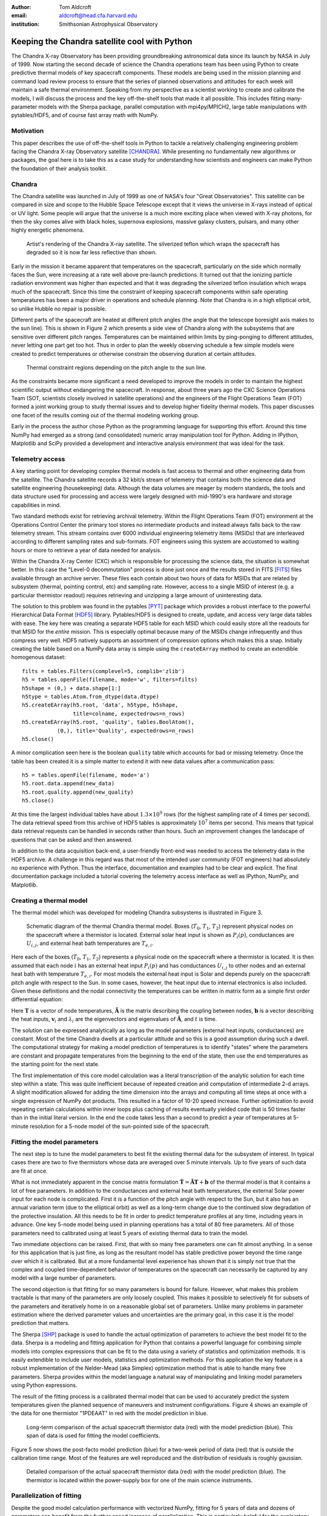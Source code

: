 :author: Tom Aldcroft
:email: aldcroft@head.cfa.harvard.edu
:institution: Smithsonian Astrophysical Observatory

------------------------------------------------
Keeping the Chandra satellite cool with Python
------------------------------------------------

.. class:: abstract

   The Chandra X-ray Observatory has been providing groundbreaking astronomical
   data since its launch by NASA in July of 1999.  Now starting the second decade
   of science the Chandra operations team has been using Python to create
   predictive thermal models of key spacecraft components.  These models are being
   used in the mission planning and command load review process to ensure that the
   series of planned observations and attitudes for each week will maintain a safe
   thermal environment.  Speaking from my perspective as a scientist working to
   create and calibrate the models, I will discuss the process and the key
   off-the-shelf tools that made it all possible.  This includes fitting
   many-parameter models with the Sherpa package, parallel computation with
   mpi4py/MPICH2, large table manipulations with pytables/HDF5, and of course fast
   array math with NumPy.  

Motivation
------------

This paper describes the use of off-the-shelf tools in Python to tackle a
relatively challenging engineering problem facing the Chandra X-ray Observatory
satellite [CHANDRA]_.  While presenting no fundamentally new algorithms or
packages, the goal here is to take this as a case study for understanding how
scientists and engineers can make Python the foundation of their analysis
toolkit.

Chandra
--------

The Chandra satellite was launched in July of 1999 as one of NASA's four "Great
Observatories".  This satellite can be compared in size and scope to the Hubble
Space Telescope except that it views the universe in X-rays instead of optical
or UV light.  Some people will argue that the universe is a much more exciting
place when viewed with X-ray photons, for then the sky comes alive with
black holes, supernova explosions, massive galaxy clusters, pulsars, and many
other highly energetic phenomena.  

.. figure:: chandra_satellite.jpg

   Artist's rendering of the Chandra X-ray satellite.  The silverized teflon
   which wraps the spacecraft has degraded so it is now far less reflective
   than shown.

Early in the mission it became apparent that temperatures on the spacecraft,
particularly on the side which normally faces the Sun, were increasing at a
rate well above pre-launch predictions.  It turned out that the ionizing
particle radiation environment was higher than expected and that it was
degrading the silverized teflon insulation which wraps much of the spacecraft.
Since this time the constraint of keeping spacecraft components within safe
operating temperatures has been a major driver in operations and schedule
planning.  Note that Chandra is in a high elliptical orbit, so unlike Hubble no
repair is possible.

Different parts of the spacecraft are heated at different pitch angles (the
angle that the telescope boresight axis makes to the sun line).  This is shown
in Figure 2 which presents a side view of Chandra along with the subsystems
that are sensitive over different pitch ranges.  Temperatures can be maintained
within limits by ping-ponging to different attitudes, never letting one part
get too hot.  Thus in order to plan the weekly observing schedule a few simple
models were created to predict temperatures or otherwise constrain the observing
duration at certain attitudes.

.. figure:: constraints.png

   Thermal constraint regions depending on the pitch angle to the sun line.

As the constraints became more significant a need developed to improve the
models in order to maintain the highest scientific output without endangering
the spacecraft.  In response, about three years ago the CXC Science Operations
Team (SOT, scientists closely involved in satellite operations) and the
engineers of the Flight Operations Team (FOT) formed a joint working group to
study thermal issues and to develop higher fidelity thermal models.  This paper
discusses one facet of the results coming out of the thermal modeling working
group.

Early in the process the author chose Python as the programming language for
supporting this effort.  Around this time NumPy had emerged as a strong (and
consolidated) numeric array manipulation tool for Python.  Adding in IPython,
Matplotlib and SciPy provided a development and interactive analysis
environment that was ideal for the task.  

Telemetry access
-----------------

A key starting point for developing complex thermal models is fast
access to thermal and other engineering data from the satellite.  The Chandra
satellite records a 32 kbit/s stream of telemetry that contains both the
science data and satellite engineering (housekeeping) data.   Although the
data volumes are meager by modern standards, the tools and data structure used
for processing and access were largely designed with mid-1990's era hardware
and storage capabilities in mind.

Two standard methods exist for retrieving archival telemetry.  Within the
Flight Operations Team (FOT) environment at the Operations Control Center the primary tool stores no
intermediate products and instead always falls back to the raw telemetry
stream.  This stream contains over 6000 individual engineering telemetry items
(MSIDs) that are interleaved according to different sampling rates and
sub-formats.  FOT engineers using this system are accustomed to waiting hours
or more to retrieve a year of data needed for analysis.

Within the Chandra X-ray Center (CXC) which is responsible for processing the
science data, the situation is somewhat better.  In this case the "Level-0
decommutation" process is done just once and the results stored in FITS [FITS]_ files
available through an archive server.  These files each contain about two hours
of data for MSIDs that are related by subsystem (thermal, pointing control,
etc) and sampling rate.  However, access to a single MSID of interest (e.g. a
particular thermistor readout) requires retrieving and unzipping a large
amount of uninteresting data.

The solution to this problem was found in the pytables [PYT]_ package which
provides a robust interface to the powerful Hierarchical Data Format [HDF5]_
library.  Pytables/HDF5 is designed to create, update, and access very large
data tables with ease.  The key here was creating a separate HDF5 table for
each MSID which could easily store all the readouts for that MSID for the
*entire* mission.  This is especially optimal because many of the MSIDs change
infrequently and thus compress very well.  HDF5 natively supports an assortment
of compression options which makes this a snap.  Initially creating the table
based on a NumPy data array is simple using the ``createEArray`` method to
create an extendible homogenous dataset::

    filts = tables.Filters(complevel=5, complib='zlib')
    h5 = tables.openFile(filename, mode='w', filters=filts)
    h5shape = (0,) + data.shape[1:]
    h5type = tables.Atom.from_dtype(data.dtype)
    h5.createEArray(h5.root, 'data', h5type, h5shape, 
                    title=colname, expectedrows=n_rows)
    h5.createEArray(h5.root, 'quality', tables.BoolAtom(), 
               (0,), title='Quality', expectedrows=n_rows)
    h5.close()

A minor complication seen here is the boolean ``quality`` table which accounts
for bad or missing telemetry.  Once the table has been created it is a simple
matter to extend it with new data values after a communication pass::

    h5 = tables.openFile(filename, mode='a')
    h5.root.data.append(new_data)
    h5.root.quality.append(new_quality)
    h5.close()

At this time the largest individual tables have about :math:`1.3 \times 10^9`
rows (for the highest sampling rate of 4 times per second).  The data retrieval
speed from this archive of HDF5 tables is approximately :math:`10^7` items per
second.  This means that typical data retrieval requests can be handled in
seconds rather than hours.  Such an improvement changes the landscape of
questions that can be asked and then answered.

In addition to the data acquisition back-end, a user-friendly front-end was
needed to access the telemetry data in the HDF5 archive.  A challenge in this
regard was that most of the intended user community (FOT engineers) had
absolutely no experience with Python.  Thus the interface, documentation and
examples had to be clear and explicit.  The final documentation package
included a tutorial covering the telemetry access interface as well as IPython,
NumPy, and Matplotlib.

Creating a thermal model
--------------------------

The thermal model which was developed for modeling Chandra subsystems is
illustrated in Figure 3.

.. figure:: multimass.png

   Schematic diagram of the thermal Chandra thermal model.  Boxes
   (:math:`T_0`, :math:`T_1`, :math:`T_2`) represent physical nodes on the
   spacecraft where a thermistor is located.  External solar heat input is shown 
   as :math:`P_i(p)`, conductances are :math:`U_{i,j}`, and external 
   heat bath temperatures are :math:`T_{e,i}`.

Here each of the boxes (:math:`T_0`, :math:`T_1`, :math:`T_2`) represents a physical node
on the spacecraft where a thermistor is located.  It is then assumed that each
node :math:`i` has an external heat input :math:`P_i(p)` and has
conductances :math:`U_{i,j}` to other nodes and an external heat bath with
temperature :math:`T_{e,i}`.  For most models the external heat input is Solar
and depends purely on the spacecraft pitch angle with respect to the Sun.  In
some cases, however, the heat input due to internal electronics is also
included.  Given these definitions and the nodal connectivity the temperatures
can be written in matrix form as a simple first order differential equation:

.. raw:: latex

   \vspace*{1em}
   \\
   { \footnotesize
   $
   \begin{array}{rcl}
   \mathbf{ \dot{T} } & = & \mathbf{\tilde{A} T} + \mathbf{b} \vspace*{.5em} \\
   \mathbf{ T }(t) & = & \int_0^t e^{\mathbf{\tilde{A}}(t-u)} \mathbf{b} du +
    e^{\mathbf{\tilde{A}}t}  \mathbf{T}(0) 
    \vspace*{.5em} \\
    & = & 
     \left[ \mathbf{v}_1 \; \mathbf{v}_2 \right]
     \left[
       \begin{array}{cc}
         \frac{e^{\lambda_1 t} - 1}{\lambda_1} & 0 \vspace{.3em} \\
         0 & \frac{e^{\lambda_2 t} - 1}{\lambda_2} 
        \end{array}
      \right]
     \left[ \mathbf{v}_1 \; \mathbf{v}_2 \right]^{-1} \mathbf{b} 
     \vspace*{.5em}
     \\
     && +
     \left[ \mathbf{v}_1 \; \mathbf{v}_2 \right]
     \left[
       \begin{array}{cc}
         e^{\lambda_1 t} & 0 \vspace{.3em} \\
         0 & e^{\lambda_2 t} 
        \end{array}
      \right]
     \left[ \mathbf{v}_1 \; \mathbf{v}_2 \right]^{-1}
     \mathbf{T}(0)
     \vspace*{.5em}
   \\
   \end{array}
   $
   }
   \\

Here :math:`\mathbf{T}` is a vector of node temperatures,
:math:`\mathbf{\tilde{A}}` is the matrix describing the coupling between nodes,
:math:`\mathbf{b}` is a vector describing the heat inputs, :math:`\mathbf{v}_i`
and :math:`{\lambda_i}` are the eigenvectors and eigenvalues of
:math:`\mathbf{\tilde{A}}`, and :math:`t` is time.

The solution can be expressed analytically as long as the model parameters
(external heat inputs, conductances) are constant.  Most of the time Chandra
dwells at a particular attitude and so this is a good assumption during such a
dwell.  The computational strategy for making a model prediction of
temperatures is to identify "states" where the parameters are constant and
propagate temperatures from the beginning to the end of the state, then use
the end temperatures as the starting point for the next state.

The first implementation of this core model calculation was a literal
transcription of the analytic solution for each time step within a state.  This
was quite inefficient because of repeated creation and computation of
intermediate 2-d arrays.  A slight modification allowed for adding the time
dimension into the arrays and computing all time steps at once with a single
expression of NumPy dot products.  This resulted in a factor of 10-20 speed
increase.  Further optimization to avoid repeating certain calculations within
inner loops plus caching of results eventually yielded code that is 50 times
faster than in the initial literal version.  In the end the code takes less
than a second to predict a year of temperatures at 5-minute resolution for a
5-node model of the sun-pointed side of the spacecraft.

Fitting the model parameters
------------------------------

The next step is to tune the model parameters to best fit the existing thermal
data for the subsystem of interest.  In typical cases there are two to five
thermistors whose data are averaged over 5 minute intervals.  Up to five
years of such data are fit at once.

What is not immediately apparent in the concise matrix formulation
:math:`\mathbf{ \dot{T} } = \mathbf{\tilde{A} T} + \mathbf{b}`
of the thermal model is that it contains a lot of free parameters.  In addition
to the conductances and external heat bath temperatures, the external Solar
power input for each node is complicated.  First it is a function of the pitch
angle with respect to the Sun, but it also has an annual variation term (due to
the elliptical orbit) as well as a long-term change due to the continued slow
degradation of the protective insulation.  All this needs to be fit in order to
predict temperature profiles at any time, including years in advance.  One key
5-node model being used in planning operations has a total of 80 free
parameters.  All of those parameters need to calibrated using at least 5 years
of existing thermal data to train the model.

Two immediate objections can be raised.  First, that with so many free
parameters one can fit almost anything.  In a sense for this application that
is just fine, as long as the resultant model has stable predictive power beyond
the time range over which it is calibrated.  But at a more fundamental level
experience has shown that it is simply not true that the complex and coupled
time-dependent behavior of temperatures on the spacecraft can necessarily be
captured by any model with a large number of parameters.

The second objection is that fitting for so many parameters is bound for
failure.  However, what makes this problem tractable is that many of the
parameters are only loosely coupled.  This makes it possible to selectively fit
for subsets of the parameters and iteratively home in on a reasonable global
set of parameters.  Unlike many problems in parameter estimation where the
derived parameter values and uncertainties are the primary goal, in this case
it is the model prediction that matters.

The Sherpa [SHP]_ package is used to handle the actual optimization of
parameters to achieve the best model fit to the data.  Sherpa is a modeling and
fitting application for Python that contains a powerful language for combining
simple models into complex expressions that can be fit to the data using a
variety of statistics and optimization methods. It is easily extendible to
include user models, statistics and optimization methods.  For this application
the key feature is a robust implementation of the Nelder-Mead (aka Simplex)
optimization method that is able to handle many free parameters.  Sherpa
provides within the model language a natural way of manipulating and linking
model parameters using Python expressions.

The result of the fitting process is a calibrated thermal model that can be
used to accurately predict the system temperatures given the planned sequence
of maneuvers and instrument configurations.  Figure 4 shows an example
of the data for one thermistor "1PDEAAT" in red with the model prediction in blue.

.. figure:: psmc_calibration.png

   Long-term comparison of the actual spacecraft thermistor data (red) with the model prediction 
   (blue).  This span of data is used for fitting the model coefficients.


Figure 5 now shows the post-facto model prediction (blue) for a
two-week period of data (red) that is outside the calibration time range.  Most
of the features are well reproduced and the distribution of residuals is
roughly gaussian.

.. figure:: psmc_prediction.png

   Detailed comparison of the actual spacecraft thermistor data (red) with the model prediction 
   (blue).  The thermistor is located within the power-supply box for one of 
   the main science instruments.

Parallelization of fitting
--------------------------

Despite the good model calculation performance with vectorized NumPy, fitting
for 5 years of data and dozens of parameters can benefit from the further speed
increase of parallelization.  This is particularly helpful for the exploratory
phase of developing a new model and getting the parameters in the right ball
park.   

The thermal models being discussed here can easily be parallelized by
splitting into independent time segments.  There is a slight issue with the
starting conditions for each segment, but there are straightforward ways to
finesse this problem.  In the context of a fitting application a master-worker
architecture works well.  Here the master is responsible for controlling the
fit optimization process while each of the workers takes care of all model
computations for a particular time segment.  The worker is initially sent the
time range and model definition and it is then responsible for retrieving the
appropriate telemetry data.  After initialization the model parameters for each
fit iteration are sent and the worker computes the model and :math:`Chi^2` fit
statistic.  All of the individual :math:`Chi^2` values are then summed.  In
this way the communication overhead between master and workers is minimal.  Figure 6
illustrates the process.

.. figure:: parallel.png

   Schematic illustration of parallelizing the fitting process by breaking the
   data and model generation into smaller time slices.

The actual job of handling the interprocess communication and job creation is
done with the mpi4py [MPI4PY]_ package using the MPICH2 [MPICH2]_ library.  As
is often the case, the choice of these particular packages over other similar
ones was driven by the depth of documentation, availability of relevant looking
examples, and ease of installation.  Starting with no previous experience with
distributed computing, a working prototype of the parallel fitting code was
created in less than a day.  This is a testament largely to the quality of
documentation.

As for computing resources, our division within SAO is perhaps like other
academic science institutes with a collection of similarly configured linux
machines on a local network.  These are often available off-hours for
"borrowing" CPU cycles with consent of the primary user.  A more formal
arrangement (for instance using an application like Condor for distributed job
scheduling) has been in consideration but not yet adopted.  For this
application up to twelve 4-core machines were used.  Dynamic worker creation
was supported by first starting up ``mpd`` servers on the target hosts (from
file ``mpd.hosts``) with a command like the following::

  mpdboot --totalnum=12 --file=mpd.hosts --maxbranch=12

An abridged version of three key functions in the main parallel fitting code is shown
below.    These functions support communication with and control of the workers::

  def init_workers(metadata)
      """Init workers using values in metadata dict"""
      msg = {'cmd': 'init', 'metadata': metadata}
      comm.bcast(msg, root=MPI.ROOT)

  def calc_model(pars):
      """Broadcast a message to each worker to calculate 
         the model for given pars."""
      comm.bcast(msg={'cmd': 'calc_model', 'pars': pars}, 
                 root=MPI.ROOT)

  def calc_stat()
      """Broadcast message to calculate chi^2 diff between
         model and data.  After that collect the sum of
         results from workers using the Reduce function."""
      msg = {'cmd': 'calc_statistic'}
      comm.bcast(msg, root=MPI.ROOT)
      fit_stat = numpy.array(0.0, 'd')
      comm.Reduce(None, [fit_stat, MPI.DOUBLE], 
                  op=MPI.SUM, root=MPI.ROOT)
      return fit_stat

After defining the above functions the main processing code first uses the MPI
Spawn method to dynamically create the desired number of worker instances via
the previously created ``mpd`` servers.  Then the workers receive an
initialization command with the start and stop date of the data being used in
fitting.  The Sherpa user model and fit statistic are configured, and finally
the Sherpa fit command is executed::

  comm = MPI.COMM_SELF.Spawn(sys.executable,
                             args=['fit_worker.py'],
                             maxprocs=12)
  init_workers({"start": date_start, "stop": date_stop})

  # Sherpa commands to register and configure a function 
  # as a user model for fitting to the data.
  load_user_model(calc_model, 'mpimod')  
  set_model(mpimod)

  # Set function to be called to calculate fit statistic
  load_user_stat('mpistat', calc_stat)
  set_stat(mpistat)

  # Do the fit
  fit()

The ``fit_worker.py`` code is likewise straightforward.  First get a
communication object to receive messages, then simply wait for messages with
the expected commands.  The ``init`` command calls the ``get_data()`` function
that gets the appropriate data given the ``metadata`` values and the ``rank`` of
this worker within the ensemble of ``size`` workers. 
::

  comm = MPI.Comm.Get_parent()
  size = comm.Get_size()
  rank = comm.Get_rank()

  while True:
      msg = comm.bcast(None, root=0)

      if msg['cmd'] == 'stop':
          break

      elif msg['cmd'] == 'init':
          # Get the vectors of times and temperatures 
          # for this worker node
          x, y = get_data(msg['metadata'], rank, size)

      elif msg['cmd'] == 'calc_model':
          # Calculate the thermal model for times 
          # covered by this worker
          model = worker_calc_model(msg['pars'], x, y)

      elif msg['cmd'] == 'calc_statistic':
          # Calculate the chi^2 fit statistic and send 
          # back to the master process
          fit_stat = numpy.sum((y - model)**2)
          comm.Reduce([fit_stat, MPI.DOUBLE], None,
                      op=MPI.SUM, root=0)
  comm.Disconnect()

Putting it to work
------------------

Using the techniques and tools just described, two flight-certified
implementations of the models have been created and are being used in Chandra
operations.  One models the temperature of the power supply for the ACIS
science instrument [ACIS]_.  The other models five temperatures on the
Sun-pointed side of the forward structure that surrounds the X-ray mirror.
Each week, as the schedule of observations for the following week is assembled
the models are used to confirm that no thermal limits are violated.
Separate cron jobs also run daily to perform post-facto "predictions" of
temperatures for the previous three weeks.  These are compared to actual
telemetry and provide warning if the spacecraft behavior is drifting away from
the existing model calibration.

Summary
---------

The current Python ecosystem provides a strong platform for production science
and engineering analysis.  This paper discussed the specific case of developing
thermal models for subsystems of the Chandra X-ray Observatory satellite.
These models are now being used as part of the flight operations process.  

In addition to the core tools (NumPy, IPython, Matplotlib, SciPy) that get used
nearly every day in the author's work, two additional packages were discussed:

* Pytables / HDF5 is an easy way to handle the very large tables that are
  becoming more common in science analysis (particularly astronomy).  It is
  simple to install and use and brings high performance to scientists.
* MPI for Python (mpi4py) with the MPICH2 library provides an accessible
  mechanism for parallelization of compute-intensive tasks.

Acknowledgments
---------------

Thanks to the reviewer James Turner for a detailed evaluation and helpful comments.

References
----------

.. [ACIS] http://cxc.harvard.edu/proposer/POG/html/ACIS.html

.. [CHANDRA] http://chandra.harvard.edu/

.. [FITS] http://fits.gsfc.nasa.gov/

.. [HDF5] http://www.hdfgroup.org/HDF5/

.. [MPI4PY] http://mpi4py.scipy.org/

.. [MPICH2] http://www.mcs.anl.gov/research/projects/mpich2/

.. [PYT] http://www.pytables.org

.. [SHP] http://cxc.harvard.edu/contrib/sherpa

